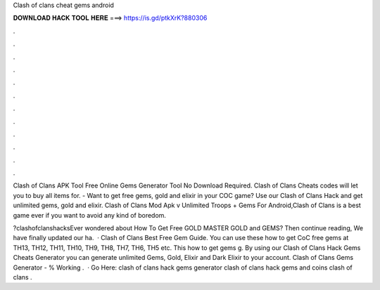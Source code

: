 Clash of clans cheat gems android



𝐃𝐎𝐖𝐍𝐋𝐎𝐀𝐃 𝐇𝐀𝐂𝐊 𝐓𝐎𝐎𝐋 𝐇𝐄𝐑𝐄 ===> https://is.gd/ptkXrK?880306



.



.



.



.



.



.



.



.



.



.



.



.

Clash of Clans APK Tool Free Online Gems Generator Tool No Download Required. Clash of Clans Cheats codes will let you to buy all items for. - Want to get free gems, gold and elixir in your COC game? Use our Clash of Clans Hack and get unlimited gems, gold and elixir. Clash of Clans Mod Apk v Unlimited Troops + Gems For Android,Clash of Clans is a best game ever if you want to avoid any kind of boredom.

?clashofclanshacksEver wondered about How To Get Free GOLD MASTER GOLD and GEMS? Then continue reading, We have finally updated our ha.  · Clash of Clans Best Free Gem Guide. You can use these how to get CoC free gems at TH13, TH12, TH11, TH10, TH9, TH8, TH7, TH6, TH5 etc. This how to get gems g. By using our Clash of Clans Hack Gems Cheats Generator you can generate unlimited Gems, Gold, Elixir and Dark Elixir to your account. Clash of Clans Gems Generator - % Working .  · Go Here:  clash of clans hack gems generator clash of clans hack gems and coins clash of clans .
